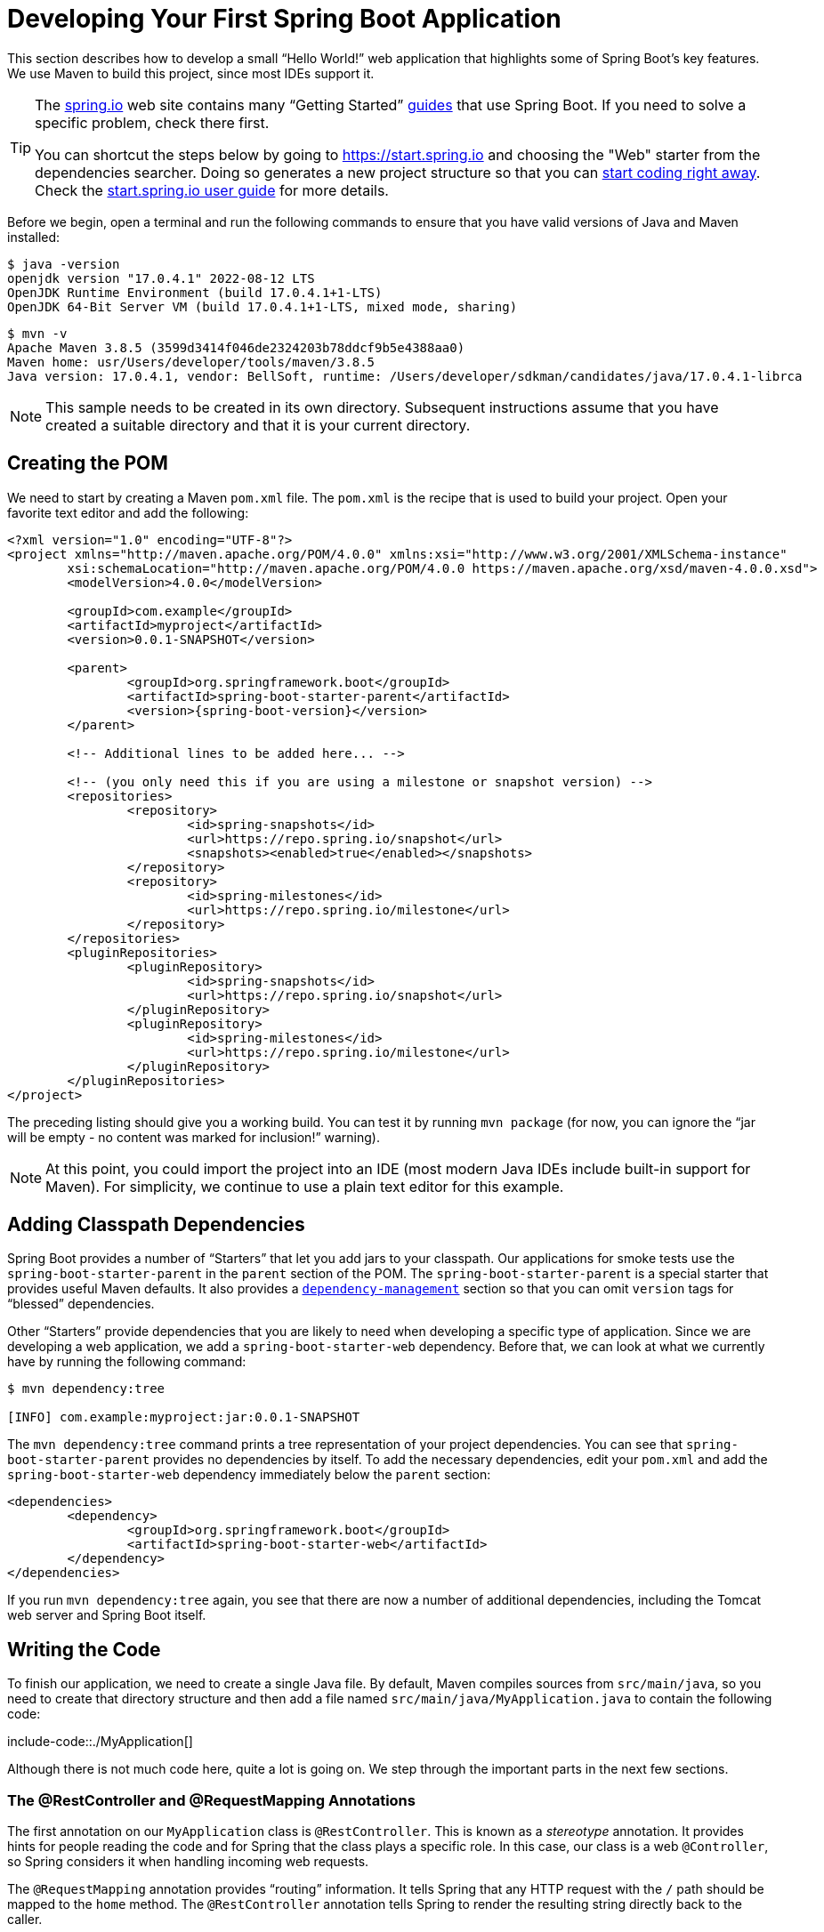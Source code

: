 [[first-application]]
= Developing Your First Spring Boot Application

This section describes how to develop a small "`Hello World!`" web application that highlights some of Spring Boot's key features.
We use Maven to build this project, since most IDEs support it.

[TIP]
====
The https://spring.io[spring.io] web site contains many "`Getting Started`" https://spring.io/guides[guides] that use Spring Boot.
If you need to solve a specific problem, check there first.

You can shortcut the steps below by going to https://start.spring.io and choosing the "Web" starter from the dependencies searcher.
Doing so generates a new project structure so that you can xref:getting-started/first-application.adoc#first-application.code[start coding right away].
Check the https://github.com/spring-io/start.spring.io/blob/main/USING.adoc[start.spring.io user guide] for more details.
====

Before we begin, open a terminal and run the following commands to ensure that you have valid versions of Java and Maven installed:

[source,shell,indent=0,subs="verbatim"]
----
	$ java -version
	openjdk version "17.0.4.1" 2022-08-12 LTS
	OpenJDK Runtime Environment (build 17.0.4.1+1-LTS)
	OpenJDK 64-Bit Server VM (build 17.0.4.1+1-LTS, mixed mode, sharing)
----

[source,shell,indent=0,subs="verbatim"]
----
	$ mvn -v
	Apache Maven 3.8.5 (3599d3414f046de2324203b78ddcf9b5e4388aa0)
	Maven home: usr/Users/developer/tools/maven/3.8.5
	Java version: 17.0.4.1, vendor: BellSoft, runtime: /Users/developer/sdkman/candidates/java/17.0.4.1-librca
----

NOTE: This sample needs to be created in its own directory.
Subsequent instructions assume that you have created a suitable directory and that it is your current directory.



[[first-application.pom]]
== Creating the POM
We need to start by creating a Maven `pom.xml` file.
The `pom.xml` is the recipe that is used to build your project.
Open your favorite text editor and add the following:

[source,xml,indent=0,subs="verbatim,attributes"]
----
	<?xml version="1.0" encoding="UTF-8"?>
	<project xmlns="http://maven.apache.org/POM/4.0.0" xmlns:xsi="http://www.w3.org/2001/XMLSchema-instance"
		xsi:schemaLocation="http://maven.apache.org/POM/4.0.0 https://maven.apache.org/xsd/maven-4.0.0.xsd">
		<modelVersion>4.0.0</modelVersion>

		<groupId>com.example</groupId>
		<artifactId>myproject</artifactId>
		<version>0.0.1-SNAPSHOT</version>

		<parent>
			<groupId>org.springframework.boot</groupId>
			<artifactId>spring-boot-starter-parent</artifactId>
			<version>{spring-boot-version}</version>
		</parent>

		<!-- Additional lines to be added here... -->

ifeval::["{artifact-release-type}" != "release"]
		<!-- (you only need this if you are using a milestone or snapshot version) -->
		<repositories>
			<repository>
				<id>spring-snapshots</id>
				<url>https://repo.spring.io/snapshot</url>
				<snapshots><enabled>true</enabled></snapshots>
			</repository>
			<repository>
				<id>spring-milestones</id>
				<url>https://repo.spring.io/milestone</url>
			</repository>
		</repositories>
		<pluginRepositories>
			<pluginRepository>
				<id>spring-snapshots</id>
				<url>https://repo.spring.io/snapshot</url>
			</pluginRepository>
			<pluginRepository>
				<id>spring-milestones</id>
				<url>https://repo.spring.io/milestone</url>
			</pluginRepository>
		</pluginRepositories>
endif::[]
	</project>
----

The preceding listing should give you a working build.
You can test it by running `mvn package` (for now, you can ignore the "`jar will be empty - no content was marked for inclusion!`" warning).

NOTE: At this point, you could import the project into an IDE (most modern Java IDEs include built-in support for Maven).
For simplicity, we continue to use a plain text editor for this example.



[[first-application.dependencies]]
== Adding Classpath Dependencies
Spring Boot provides a number of "`Starters`" that let you add jars to your classpath.
Our applications for smoke tests use the `spring-boot-starter-parent` in the `parent` section of the POM.
The `spring-boot-starter-parent` is a special starter that provides useful Maven defaults.
It also provides a xref:using/build-systems.adoc#build-systems.dependency-management[`dependency-management`] section so that you can omit `version` tags for "`blessed`" dependencies.

Other "`Starters`" provide dependencies that you are likely to need when developing a specific type of application.
Since we are developing a web application, we add a `spring-boot-starter-web` dependency.
Before that, we can look at what we currently have by running the following command:

[source,shell,indent=0,subs="verbatim"]
----
	$ mvn dependency:tree

	[INFO] com.example:myproject:jar:0.0.1-SNAPSHOT
----

The `mvn dependency:tree` command prints a tree representation of your project dependencies.
You can see that `spring-boot-starter-parent` provides no dependencies by itself.
To add the necessary dependencies, edit your `pom.xml` and add the `spring-boot-starter-web` dependency immediately below the `parent` section:

[source,xml,indent=0,subs="verbatim"]
----
	<dependencies>
		<dependency>
			<groupId>org.springframework.boot</groupId>
			<artifactId>spring-boot-starter-web</artifactId>
		</dependency>
	</dependencies>
----

If you run `mvn dependency:tree` again, you see that there are now a number of additional dependencies, including the Tomcat web server and Spring Boot itself.



[[first-application.code]]
== Writing the Code
To finish our application, we need to create a single Java file.
By default, Maven compiles sources from `src/main/java`, so you need to create that directory structure and then add a file named `src/main/java/MyApplication.java` to contain the following code:

include-code::./MyApplication[]

Although there is not much code here, quite a lot is going on.
We step through the important parts in the next few sections.



[[first-application.code.mvc-annotations]]
=== The @RestController and @RequestMapping Annotations
The first annotation on our `MyApplication` class is `@RestController`.
This is known as a _stereotype_ annotation.
It provides hints for people reading the code and for Spring that the class plays a specific role.
In this case, our class is a web `@Controller`, so Spring considers it when handling incoming web requests.

The `@RequestMapping` annotation provides "`routing`" information.
It tells Spring that any HTTP request with the `/` path should be mapped to the `home` method.
The `@RestController` annotation tells Spring to render the resulting string directly back to the caller.

TIP: The `@RestController` and `@RequestMapping` annotations are Spring MVC annotations (they are not specific to Spring Boot).
See the {spring-framework-docs}/web.html#mvc[MVC section] in the Spring Reference Documentation for more details.



[[first-application.code.spring-boot-application]]
=== The @SpringBootApplication Annotation
The second class-level annotation is `@SpringBootApplication`.
This annotation is known as a _meta-annotation_, it combines `@SpringBootConfiguration`, `@EnableAutoConfiguration` and `@ComponentScan`.

Of those, the annotation we're most interested in here is `@EnableAutoConfiguration`.
`@EnableAutoConfiguration` tells Spring Boot to "`guess`" how you want to configure Spring, based on the jar dependencies that you have added.
Since `spring-boot-starter-web` added Tomcat and Spring MVC, the auto-configuration assumes that you are developing a web application and sets up Spring accordingly.

.Starters and Auto-configuration
****
Auto-configuration is designed to work well with "`Starters`", but the two concepts are not directly tied.
You are free to pick and choose jar dependencies outside of the starters.
Spring Boot still does its best to auto-configure your application.
****



[[first-application.code.main-method]]
=== The "`main`" Method
The final part of our application is the `main` method.
This is a standard method that follows the Java convention for an application entry point.
Our main method delegates to Spring Boot's `SpringApplication` class by calling `run`.
`SpringApplication` bootstraps our application, starting Spring, which, in turn, starts the auto-configured Tomcat web server.
We need to pass `MyApplication.class` as an argument to the `run` method to tell `SpringApplication` which is the primary Spring component.
The `args` array is also passed through to expose any command-line arguments.



[[first-application.run]]
== Running the Example
At this point, your application should work.
Since you used the `spring-boot-starter-parent` POM, you have a useful `run` goal that you can use to start the application.
Type `mvn spring-boot:run` from the root project directory to start the application.
You should see output similar to the following:

[source,shell,indent=0,subs="verbatim,attributes"]
----
	$ mvn spring-boot:run

	  .   ____          _            __ _ _
	 /\\ / ___'_ __ _ _(_)_ __  __ _ \ \ \ \
	( ( )\___ | '_ | '_| | '_ \/ _` | \ \ \ \
	 \\/  ___)| |_)| | | | | || (_| |  ) ) ) )
	  '  |____| .__|_| |_|_| |_\__, | / / / /
	 =========|_|==============|___/=/_/_/_/
	 :: Spring Boot ::  (v{spring-boot-version})
	....... . . .
	....... . . . (log output here)
	....... . . .
	........ Started MyApplication in 0.906 seconds (process running for 6.514)
----

If you open a web browser to `http://localhost:8080`, you should see the following output:

[indent=0]
----
	Hello World!
----

To gracefully exit the application, press `ctrl-c`.



[[first-application.executable-jar]]
== Creating an Executable Jar
We finish our example by creating a completely self-contained executable jar file that we could run in production.
Executable jars (sometimes called "`fat jars`") are archives containing your compiled classes along with all of the jar dependencies that your code needs to run.

.Executable jars and Java
****
Java does not provide a standard way to load nested jar files (jar files that are themselves contained within a jar).
This can be problematic if you are looking to distribute a self-contained application.

To solve this problem, many developers use "`uber`" jars.
An uber jar packages all the classes from all the application's dependencies into a single archive.
The problem with this approach is that it becomes hard to see which libraries are in your application.
It can also be problematic if the same filename is used (but with different content) in multiple jars.

Spring Boot takes a xref:appendix/executable-jar.adoc[different approach] and lets you actually nest jars directly.
****

To create an executable jar, we need to add the `spring-boot-maven-plugin` to our `pom.xml`.
To do so, insert the following lines just below the `dependencies` section:

[source,xml,indent=0,subs="verbatim"]
----
	<build>
		<plugins>
			<plugin>
				<groupId>org.springframework.boot</groupId>
				<artifactId>spring-boot-maven-plugin</artifactId>
			</plugin>
		</plugins>
	</build>
----

NOTE: The `spring-boot-starter-parent` POM includes `<executions>` configuration to bind the `repackage` goal.
If you do not use the parent POM, you need to declare this configuration yourself.
See the {spring-boot-maven-plugin-docs}#getting-started[plugin documentation] for details.

Save your `pom.xml` and run `mvn package` from the command line, as follows:

[source,shell,indent=0,subs="verbatim,attributes"]
----
	$ mvn package

	[INFO] Scanning for projects...
	[INFO]
	[INFO] ------------------------------------------------------------------------
	[INFO] Building myproject 0.0.1-SNAPSHOT
	[INFO] ------------------------------------------------------------------------
	[INFO] .... ..
	[INFO] --- maven-jar-plugin:2.4:jar (default-jar) @ myproject ---
	[INFO] Building jar: /Users/developer/example/spring-boot-example/target/myproject-0.0.1-SNAPSHOT.jar
	[INFO]
	[INFO] --- spring-boot-maven-plugin:{spring-boot-version}:repackage (default) @ myproject ---
	[INFO] ------------------------------------------------------------------------
	[INFO] BUILD SUCCESS
	[INFO] ------------------------------------------------------------------------
----

If you look in the `target` directory, you should see `myproject-0.0.1-SNAPSHOT.jar`.
The file should be around 10 MB in size.
If you want to peek inside, you can use `jar tvf`, as follows:

[source,shell,indent=0,subs="verbatim"]
----
	$ jar tvf target/myproject-0.0.1-SNAPSHOT.jar
----

You should also see a much smaller file named `myproject-0.0.1-SNAPSHOT.jar.original` in the `target` directory.
This is the original jar file that Maven created before it was repackaged by Spring Boot.

To run that application, use the `java -jar` command, as follows:

[source,shell,indent=0,subs="verbatim,attributes"]
----
	$ java -jar target/myproject-0.0.1-SNAPSHOT.jar

	  .   ____          _            __ _ _
	 /\\ / ___'_ __ _ _(_)_ __  __ _ \ \ \ \
	( ( )\___ | '_ | '_| | '_ \/ _` | \ \ \ \
	 \\/  ___)| |_)| | | | | || (_| |  ) ) ) )
	  '  |____| .__|_| |_|_| |_\__, | / / / /
	 =========|_|==============|___/=/_/_/_/
	 :: Spring Boot ::  (v{spring-boot-version})
	....... . . .
	....... . . . (log output here)
	....... . . .
	........ Started MyApplication in 2.536 seconds (process running for 2.864)
----

As before, to exit the application, press `ctrl-c`.
